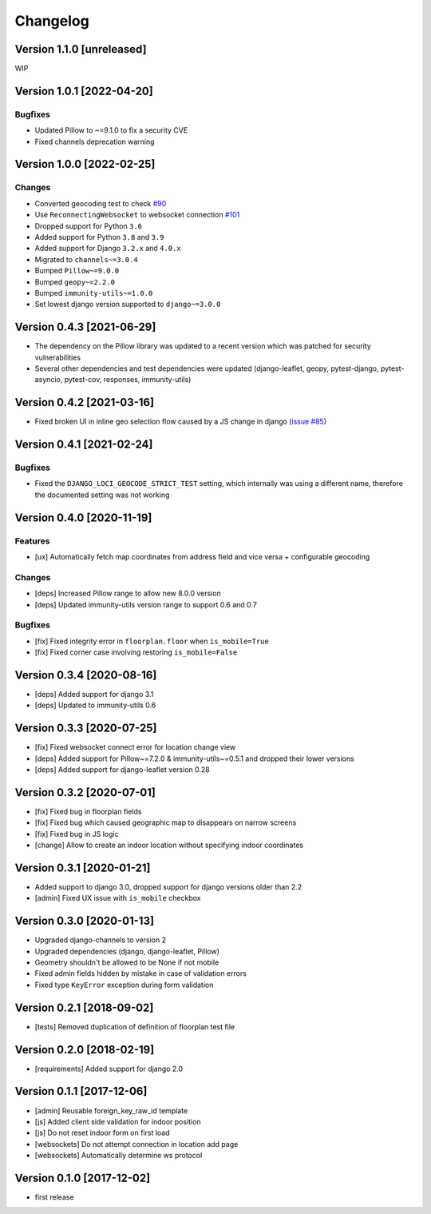 Changelog
=========

Version 1.1.0 [unreleased]
--------------------------

WIP

Version 1.0.1 [2022-04-20]
--------------------------

Bugfixes
~~~~~~~~

- Updated Pillow to ~=9.1.0 to fix a security CVE
- Fixed channels deprecation warning

Version 1.0.0 [2022-02-25]
--------------------------

Changes
~~~~~~~

- Converted geocoding test to check
  `#90 <https://github.com/edge-servers/django-loci/issues/90>`_
- Use ``ReconnectingWebsocket`` to websocket connection
  `#101 <https://github.com/edge-servers/django-loci/issues/101>`_
- Dropped support for Python ``3.6``
- Added support for Python ``3.8`` and ``3.9``
- Added support for Django ``3.2.x`` and ``4.0.x``
- Migrated to ``channels~=3.0.4``
- Bumped ``Pillow~=9.0.0``
- Bumped ``geopy~=2.2.0``
- Bumped ``immunity-utils~=1.0.0``
- Set lowest django version supported to ``django~=3.0.0``

Version 0.4.3 [2021-06-29]
--------------------------

- The dependency on the Pillow library was updated to a recent
  version which was patched for security vulnerabilities
- Several other dependencies and test dependencies were updated
  (django-leaflet, geopy, pytest-django, pytest-asyncio, pytest-cov,
  responses, immunity-utils)

Version 0.4.2 [2021-03-16]
--------------------------

- Fixed broken UI in inline geo selection flow caused by a JS change in django
  (`issue #85 <https://github.com/edge-servers/django-loci/issues/85>`_)

Version 0.4.1 [2021-02-24]
--------------------------

Bugfixes
~~~~~~~~

- Fixed the ``DJANGO_LOCI_GEOCODE_STRICT_TEST`` setting,
  which internally was using a different name, therefore the documented
  setting was not working

Version 0.4.0 [2020-11-19]
--------------------------

Features
~~~~~~~~

- [ux] Automatically fetch map coordinates from address field and vice versa +
  configurable geocoding

Changes
~~~~~~~

- [deps] Increased Pillow range to allow new 8.0.0 version
- [deps] Updated immunity-utils version range to support 0.6 and 0.7

Bugfixes
~~~~~~~~

- [fix] Fixed integrity error in ``floorplan.floor`` when ``is_mobile=True``
- [fix] Fixed corner case involving restoring ``is_mobile=False``

Version 0.3.4 [2020-08-16]
--------------------------

- [deps] Added support for django 3.1
- [deps] Updated to immunity-utils 0.6

Version 0.3.3 [2020-07-25]
--------------------------

- [fix] Fixed websocket connect error for location change view
- [deps] Added support for Pillow~=7.2.0 & immunity-utils~=0.5.1 and dropped their lower versions
- [deps] Added support for django-leaflet version 0.28

Version 0.3.2 [2020-07-01]
--------------------------

- [fix] Fixed bug in floorplan fields
- [fix] Fixed bug which caused geographic map to disappears on narrow screens
- [fix] Fixed bug in JS logic
- [change] Allow to create an indoor location without specifying indoor coordinates

Version 0.3.1 [2020-01-21]
--------------------------

- Added support to django 3.0, dropped support for django versions older than 2.2
- [admin] Fixed UX issue with ``is_mobile`` checkbox

Version 0.3.0 [2020-01-13]
--------------------------

- Upgraded django-channels to version 2
- Upgraded dependencies (django, django-leaflet, Pillow)
- Geometry shouldn't be allowed to be None if not mobile
- Fixed admin fields hidden by mistake in case of validation errors
- Fixed type ``KeyError`` exception during form validation

Version 0.2.1 [2018-09-02]
--------------------------

- [tests] Removed duplication of definition of floorplan test file

Version 0.2.0 [2018-02-19]
--------------------------

- [requirements] Added support for django 2.0

Version 0.1.1 [2017-12-06]
--------------------------

- [admin] Reusable foreign_key_raw_id template
- [js] Added client side validation for indoor position
- [js] Do not reset indoor form on first load
- [websockets] Do not attempt connection in location add page
- [websockets] Automatically determine ws protocol

Version 0.1.0 [2017-12-02]
--------------------------

- first release
